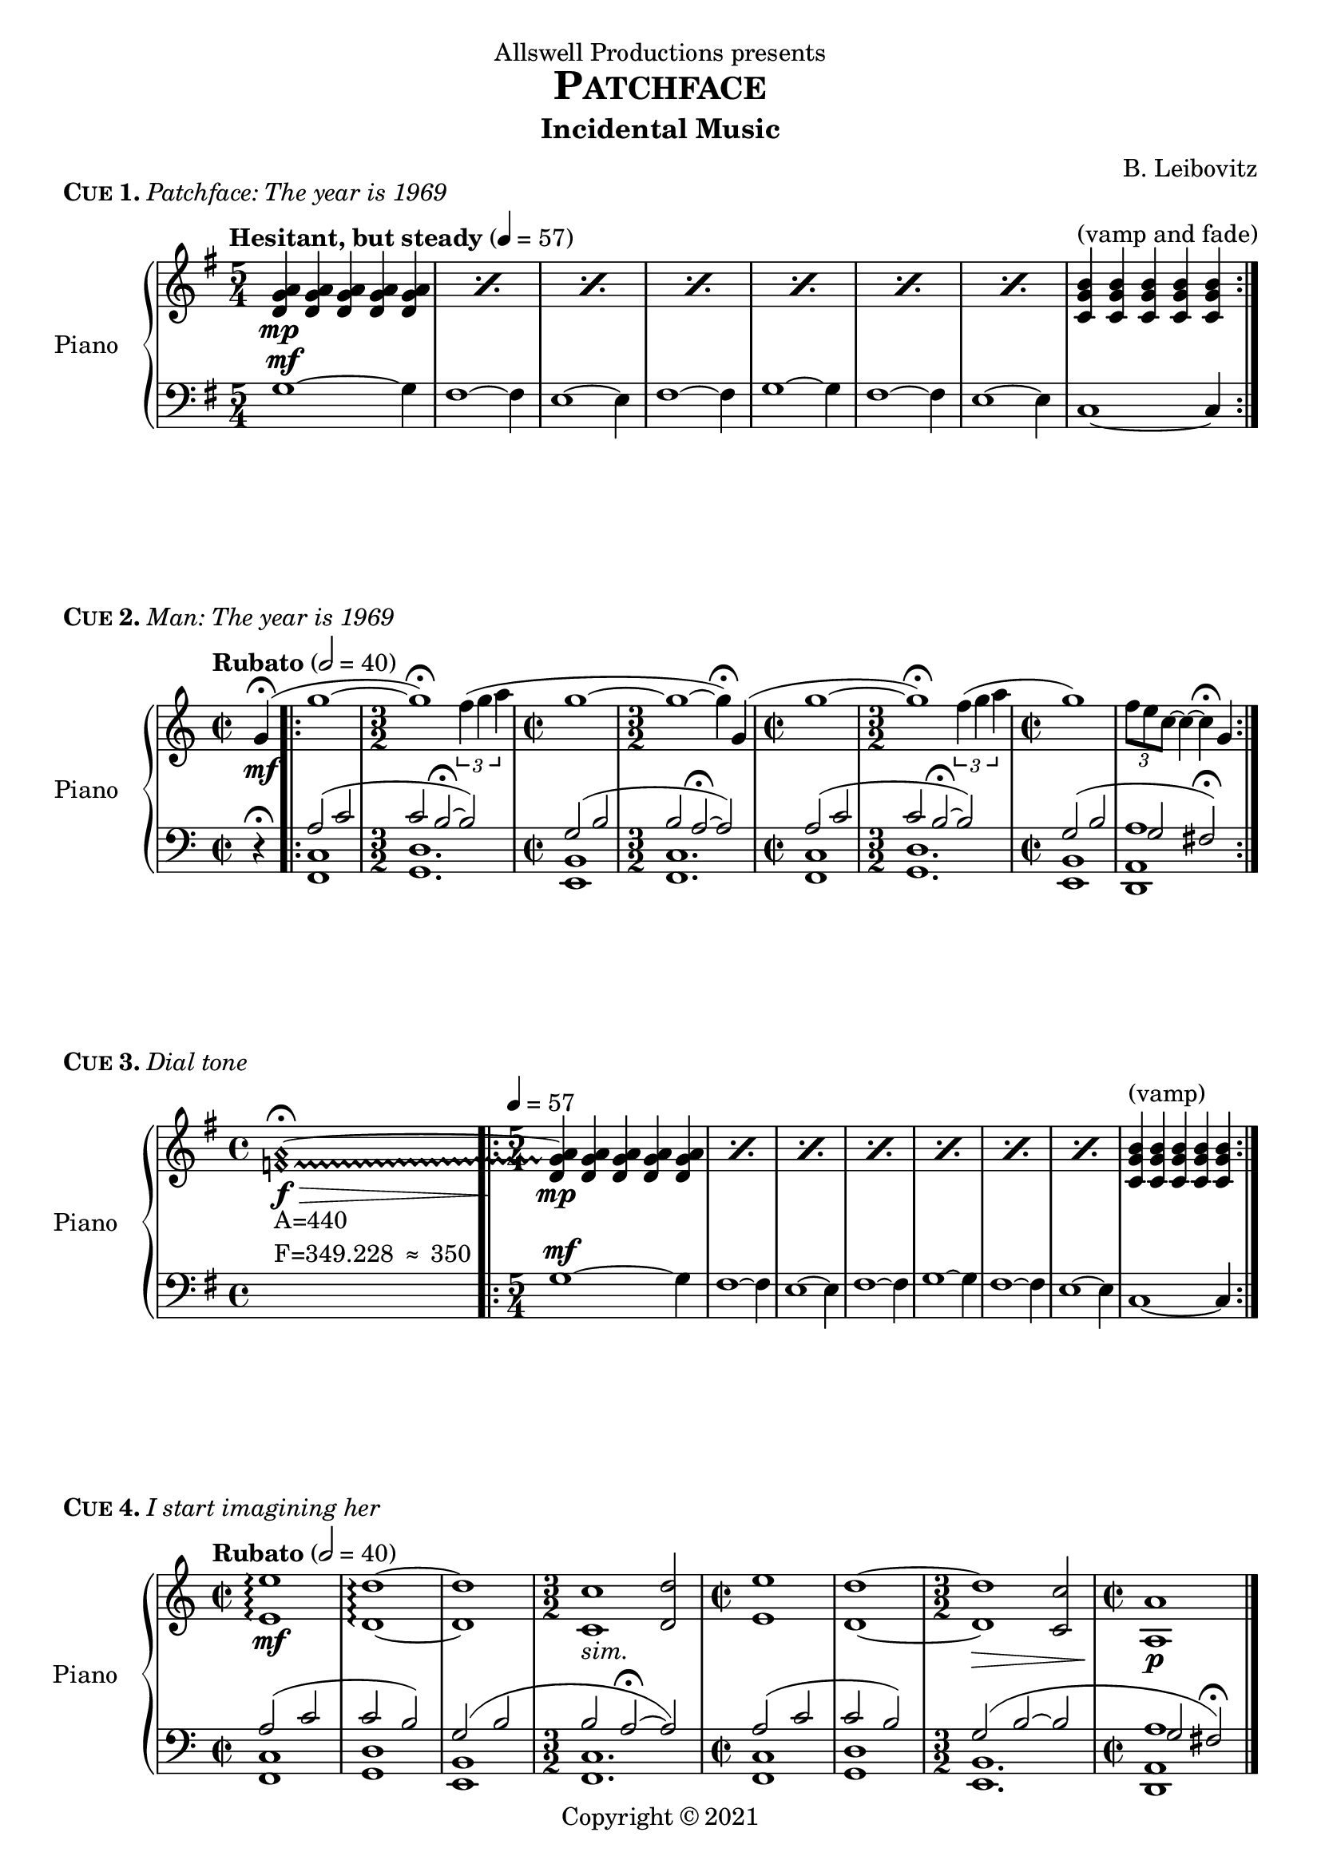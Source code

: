 \header {
  dedication = "Allswell Productions presents"
  title = \markup { \caps Patchface }
  subtitle = "Incidental Music"
  composer = "B. Leibovitz"
  copyright = \markup { "Copyright" \char ##x00A9 "2021" }
  tagline = "v.1 - last updated 2021/06/07"
}
% ---------- CUE 01 ----------
cueIupper = \relative c' {
  \clef treble
  \key g \major
  \time 5/4
  \tempo "Hesitant, but steady" 4 = 57
  \repeat percent 7 {<d g a>4\mp <d g a> <d g a> <d g a> <d g a>} <c g' b>^"(vamp and fade)" <c g' b> <c g' b> <c g' b> <c g' b> \bar ":|."
}
cueIlower = \relative c' {
  \clef bass
  \key g \major
  \time 5/4
  g1~^\mf g4 fis1~ fis4 e1~ e4 fis1~ fis4 g1~ g4 fis1~ fis4 e1~ e4 c1~ c4
}
\score {
  \header {
    piece = \markup { \bold \caps { Cue 1. } \italic { Patchface: The year is 1969 } }
  }
  \new PianoStaff <<
    \set PianoStaff.instrumentName = #"Piano  "
    \new Staff = "upper" \cueIupper
    \new Staff = "lower" \cueIlower
  >>
  \layout { }
  \midi { }
}
% ---------- CUE 02 ----------
cueIIupper = \relative c'' {
  \clef treble
  \key c \major
  \time 2/2
  \tempo "Rubato" 2 = 40
  \partial 4
  g4\fermata \mf(\bar ".|:" | g'1~ \time 3/2 g\fermata) \tuplet 3/2 { f4( g a } | \time 2/2 g1 ~ | \time 3/2 g ~ g4\fermata) g,( | \time 2/2 g'1~ \time 3/2 g\fermata) \tuplet 3/2 { f4( g a } | \time 2/2 g1) \tuplet 3/2 { f8 e c~ } c4~ c4\fermata g \bar ":|."
}
cueIIlower = \relative c {
  \clef bass
  \key c \major
  \time 2/2
  \partial 4
  r4\fermata \bar ".|:" << { a'2( c \time 3/2 c b~\fermata b) \time 2/2 g( b \time 3/2 b a~\fermata a) \time 2/2 a( c \time 3/2  c b~\fermata b) \time 2/2 g( b g fis\fermata) \bar ":|." } \\
    { <<f,1 c'>> <g d'>1. <e b'>1 <f c'>1. <f c'>1 <g d'>1. <e b'>1 <d a' a'> } >>
}
\score {
  \header {
    piece = \markup { \bold \caps { Cue 2. } \italic { Man: The year is 1969 } }
  }
  \new PianoStaff <<
    \set PianoStaff.instrumentName = #"Piano  "
    \new Staff = "upper" \cueIIupper
    \new Staff = "lower" \cueIIlower
  >>
  \layout { }
  \midi { }
}
% ---------- CUE 03 ----------
cueIIIupper = \relative c' {
  \clef treble
  \key g \major
  \time 4/4
  \textLengthOn
  \once \override NoteHead.style = #'harmonic
  \once \override Glissando.style = #'trill
  \set glissandoMap = #'((0 . 1))
  <f a>1_\markup { \left-column { "A=440" \line { "F=349.228" \char ##x2248 "350" } } }\f \> ~ \fermata \glissando \bar ".|:"  \textLengthOff
  \time 5/4 \tempo 4 = 57
  \repeat percent 7 {<d g a>4\mp <d g a> <d g a> <d g a> <d g a>} <c g' b>^"(vamp)" <c g' b> <c g' b> <c g' b> <c g' b> \bar ":|."
}
cueIIIlower = \relative c' {
  \clef bass
  \key g \major
  \time 4/4 s1
  \time 5/4
  g1~^\mf g4 fis1~ fis4 e1~ e4 fis1~ fis4 g1~ g4 fis1~ fis4 e1~ e4 c1~ c4
}
\score {
  \header {
    piece = \markup { \bold \caps { Cue 3. } \italic { Dial tone } }
  }
  \new PianoStaff <<
    \set PianoStaff.instrumentName = #"Piano  "
    \new Staff = "upper" \cueIIIupper
    \new Staff = "lower" \cueIIIlower
  >>
  \layout { }
  \midi { }
}
% ---------- CUE 04 ----------
cueIVupper = \relative c' {
  \clef treble
  \key c \major
  \time 2/2
  \tempo "Rubato" 2 = 40
  <e e'>1\arpeggio\mf <d d'>\arpeggio ~ <d d'> \time 3/2 <c c'>_\markup { \italic { sim. } } <d d'>2 \time 2/2 <e e'>1 <d d'> ~ \time 3/2 <d d'>\> <c c'>2 \time 2/2 <a a'>1\!\p \bar "|."
}
cueIVlower = \relative c {
  \clef bass
  \key c \major
  \time 2/2
  << { a'2( c c b) g( b \time 3/2 b a~\fermata a) \time 2/2 a( c c b) \time 3/2 g( b ~ b \time 2/2 g fis\fermata) \bar "|." } \\
    { <<f,1 c'>> <g d'> <e b'> <f c'>1. <f c'>1 <g d'> <e b'>1. <d a' a'>1 } >>
}
\score {
  \header {
    piece = \markup { \bold \caps { Cue 4. } \italic { I start imagining her } }
  }
  \new PianoStaff <<
    \set PianoStaff.instrumentName = #"Piano  "
    \new Staff = "upper" \cueIVupper
    \new Staff = "lower" \cueIVlower
  >>
  \layout { }
  \midi { }
}
% ---------- CUE 05 ----------
cueVupper = \relative c''' {
  \clef treble
  \tempo "Tenderly" 4 = 95 << { a2( c c b) g( b b^"repeat if time allows" a) \bar ":|.|:" \tempo "Warm, gathering momentum" a,( c c b) g( b b^"repeat if time allows" a) \bar ":|.|:" \tempo "Grand, a bit faster" 4 = 105 a( c c b) g( b b^"vamp until cutoff" a) \bar ":|." } \\
    { <c d>1\p \repeat unfold 3 { <c d> } <c, d>\mf \repeat unfold 3 { <c d> } r8\f c( f a) r8 c,( f a) \repeat unfold 2 { r c, e g } \repeat unfold 2 { r c, d f } \repeat unfold 2 { r c e g } } >>
}
cueVlower = \relative c' {
  \clef bass
  f1 e d e f, e d e2. ~ << { \stemUp e4^"1x" } \new CueVoice { \stemDown c4_"2x" } >> f,8( c' f a c2) e,,8( c' e g c2) d,,8( a' d f a2) e,8( c' e g c4) c,
}
\score {
  \header {
    piece = \markup { \bold \caps { Cue 5. } \italic { Write this down } }
  }
  \new PianoStaff <<
    \set PianoStaff.instrumentName = #"Piano  "
    \new Staff = "upper" \cueVupper
    \new Staff = "lower" \cueVlower
  >>
  \layout { }
  \midi { }
}
% ---------- CUE 06 ----------
cueVI = \transpose g d' {
  \relative c'' {
    \partial 4
    \key c \major
    \tempo "Largo e molto rubato"
      g4( \repeat percent 3 { g'2.) \tuplet 3/2 { f8( g a } g2.) g,4\laissezVibrer } g'1 \acciaccatura { f16 e } c1 \bar "|."
  }
}
\score {
  \header {
    piece = \markup { \bold \caps { Cue 6. } \italic { There is one dream } }
  }
  \new PianoStaff <<
    \set PianoStaff.instrumentName = #"Piano  "
    \new Staff = "upper" \cueVI
    %\new Staff = "lower" \cueVlower
  >>
  \layout { ragged-right = ##f }
  \midi { }
}
% ---------- CUE 07 ----------
cueVIIupper = \relative c'' {
  \time 5/4
  \tempo "Tense" 4 = 57
  <c f g>4\p <c f g> <c f g> <c f g> <c f g> \bar ":|.|:" \tempo "Safety" \time 1/4 <c f g>_"his" \bar ":|."
  \time 4/4 << { r4 r r r\fermata } \\ { s8_\markup { \underline "voice" } s_"his" s8_\markup { \underline "sound" } s_"his" s8_\markup { \underline "pulse" } s_"his" s4_\markup { \underline "patterns" } \bar "|." } >>
}
cueVIIlower = \relative c' {
  \clef bass
  r2 r r4 r << { aes^\mp ces ces( bes)\fermata } \\ { <f, c'> <aes ees'> <ges des'>2 } >> 
}
\score {
  \header {
    piece = \markup { \bold \caps { Cue 7. } \italic { And I keep calling } }
  }
  \new PianoStaff <<
    \set PianoStaff.instrumentName = #"Piano  "
    \new Staff = "upper" \cueVIIupper
    \new Staff = "lower" \cueVIIlower
  >>
  \layout { ragged-right = ##f }
  \midi { }
}
% ---------- CUE 08 ----------
cueVIIIupper = \relative c'' {
  \partial 4
  r4 | << { a2(_\mp c c b4) r g2( b b a4) r a2( c c b4) r g2( b ~ b1) } \\ { \repeat unfold 3 { <c, d>1 <c d>2. r4 } <c d>1 ~ <c d> } >>
  \tempo "Più lento, con rubato" 4 = 65
  R1 r2 r2\fermata \tuplet 3/2 { f'4( g a } \bar ".|:" | \time 2/2 g1 ~ | \time 3/2 g ~ g4\fermata) g,( | \time 2/2 g'1~ \time 3/2 g\fermata) \tuplet 3/2 { f4( g a } | \time 2/2 g1) \tuplet 3/2 { f8 e c~ } c4~ c4\fermata g( g'1~ \time 3/2 g\fermata) \tuplet 3/2 { f4(^"(vamp and fade)" g a) } \bar ":|."
}
cueVIIIthird = \relative c'' {
  \partial 4
  \tempo "Poco rubato" 4 = 90
  g4(\mp g'1 ~ g2) \tuplet 3/2 { f4( g a } g1 ~ g2.) g,4( g'1 ~ g) f8( e c4 ~ c2 ~ c1)
}
cueVIIIlower = \relative c {
  \clef bass
  \partial 4
  r4 | f1 e d e f e d a2( g) \bar "||"
  << { a'2(^\p c \time 3/2 c b~\fermata b) \time 2/2 g( b \time 3/2 b a~\fermata a) \time 2/2 a( c \time 3/2  c b~\fermata b) \time 2/2 g( b g fis\fermata) a2( c \time 3/2 c b~\fermata b) \bar ":|." } \\
    { <f, c'>1 <g d'>1. <e, e' b'>1_"play pedal notes 2x on" <f f' c'>1. <f f' c'>1 <g g' d'>1. <e e' b'>1 <d d' a' a'> <f f' c'>1_"play pedal notes" <g g' d'>1. } >>
}
\score {
  \header {
    piece = \markup { \bold \caps { Cue 8. } \italic { I want so badly to see her } }
  }
  <<
    \new Staff = "third" \cueVIIIthird
    \new PianoStaff <<
      \set PianoStaff.instrumentName = #"Piano  "
      \new Staff = "upper" \cueVIIIupper
      \new Staff = "lower" \cueVIIIlower
    >>
  >>
  \layout { }
  \midi { }
}
% ---------- CUE 09 ----------
cueIXupper = \relative c'' {
  \clef treble
  \key g \major
  \tempo "Melancholic" 4 = 45 
  d4\mf d d d( \bar ".|:" \mark \default \time 5/4
  \repeat unfold 3 { d'1) \tuplet 3/2 { c8( d e } d1) d,4( } d'1 ~ d4) c16( b g8 ~ g2.) d4 \bar ":|."
  \mark \default << { \repeat unfold 4 { d'1 ~ d8 d, } d'1 ~ d4\fermata \bar "|." } \\
                    { \repeat unfold 4 { <d,, g a>4 <d g a> <d g a> <d g a> <d g a> } <c g' b>1\decresc ~ <c g' b>4\!\fermata } >>
}
cueIXlower = \relative c' {
  \clef bass
  \key g \major
  R1 \bar ".|:" \time 5/4 g4-_ g'-_ g,-_ g'-_ g,-_ fis'^\markup { \italic sim. } fis, fis' fis, fis' e, e' e, e' e, fis' fis, fis' fis, fis'
  g, g' g, g' g, fis' fis, fis' fis, fis' e, e' e, e' e, c' c, c' c, c' \bar ":|."
  fis,1~^\markup { \musicglyph #"scripts.coda" A4 } fis4 g1~^\markup { \musicglyph #"scripts.coda" A1 & A5 } g4 fis1~^\markup { \musicglyph #"scripts.coda" A2 & A6 } fis4 e1~^\markup { \musicglyph #"scripts.coda" A3 & A7 } e4 c1~ c4\fermata \bar "|."
}
\score {
  \header {
    piece = \markup { \bold \caps { Cue 9. } \italic { She's young, she's pretty } }
  }
  \new PianoStaff <<
    \set PianoStaff.instrumentName = #"Piano  "
    \new Staff = "upper" \cueIXupper
    \new Staff = "lower" \cueIXlower
  >>
  \layout { }
  \midi { }
}
% ---------- CUE 10 ----------
cueXupper = \relative c' {
  \clef treble
  \key g \major
  \tempo "Waltz, in 1" 2. = 60 
  \time 3/4
  \repeat percent 4 { r4 <a d g> <a d g> r <a d g> ~ <a d g> } \bar ":|.|:"
  \repeat volta 2 { \repeat percent 6 { r4 <a d g> <a d g> r <a d g> ~ <a d g> } r4 <a d g> <a d g> r <b d g> ~ <b d g> \repeat percent 3 { r4 <c d g> <c d g> r <c d g> ~ <c d g> } }
  \alternative {
     { r4 <c d g> <c d g> r <c d g> ~ <c d g> }
     { r4 <c d g> <c d g> r <c d g> ~ <c d g> \bar "||" }
  }
     \repeat percent 4 { r4 <a d g> <a d g> r <a d g> ~ <a d g> } \bar ":|]"
     \key as \major s2._"etc."
}
cueXthird = \relative c' {
  \key g \major
  \time 3/4
  R2.*7 r4_"2nd x:" r d4( \bar ":|.|:"
  \repeat volta 2 { d'2.) c4.( d8 e4 d2. ~ d4) r d,( d'2.) c4.( d8 e4 d2. ~ d4) r d,( d'2.) c4.( d8 e4 d2. ~ d4) r d,( d'2.) c2( b4 g2. ~ g ~ g ~ g) R2.*2 }
  \alternative {
    { R2. r4 r d }
    { R2.*2 \bar "||" }
  }
  R2.*4 R2.*4_"D.C. up a semitone, take 2nd time of intro, vamp as needed" \bar ":|]"
  \key as \major s2.
}
cueXlower = \relative c {
  \clef bass
  \key g \major
  \time 3/4
  g4 r r d r r fis r r d r r e r r d r r fis r r d r r \bar ":|.|:"
  \repeat volta 2 { g4 r r d r r fis r r d r r e r r d r r fis r r d r r g4 r r d r r fis r r d r r e r r d r r c r r g r r c r r g'( a g) c, r r g r r }
  \alternative {
    { a( b c d e fis) }
    { c r r d r r \bar "||" }
  }
  g4 r r d r r fis r r d r r e r r d r r fis r r d r r \bar ":|]"
  \key as \major s2.
}
\score {
  \header {
    piece = \markup { \bold \caps { Cue 10. } \italic { And I do, and she talks } }
  }
  <<
    \new Staff = "third" \cueXthird
    \new PianoStaff <<
      \set PianoStaff.instrumentName = #"Piano  "
      \new Staff = "upper" \cueXupper
      \new Staff = "lower" \cueXlower
    >>
  >>
  \layout { }
  \midi { }
}
% ---------- CUE 11 ----------
cueXIupper = \relative c'' {
  \clef treble
  \time 6/8
  \partial 8
  \key d \major
  \tempo "Flowing, poco rubato" 4. = 45
  a8\mf( \bar ".|:" a'4.)\< g8(\! a b a4.\> ~ a4)\! a,8( a'4.) g8( fis d ~ d4. ~ d4) a8( a'4.)^"(vamp, end on a sustained downbeat on cue)" g8( a b a4. ~ a4) a,8( a'4.) g8( fis d ~ d4. ~ d4) a8 \bar ":|."
}
cueXIlower = \relative c' {
  \clef bass
  \time 6/8
  \partial 8
  \key d \major
  r8 << { b4.( d d cis) a(^\markup { \italic { sim. } } cis cis b) b( d d cis) a( cis a gis) \bar ":|." } \\
     { <g, d'>2. <a e'> <fis cis'> <g d'> <g d'> <a e'> <fis cis'> <e b'b'> } >>
}
\score {
  \header {
    piece = \markup { \bold \caps { Cue 11. } \italic { And we speak of life } }
  }
  \new PianoStaff <<
    \set PianoStaff.instrumentName = #"Piano  "
    \new Staff = "upper" \cueXIupper
    \new Staff = "lower" \cueXIlower
  >>
  \layout { }
  \midi { }
}
% ---------- CUE 12 ----------
cueXIIupper = \relative c'' {
  \clef treble
  \tempo "Sparse" 4 = 50
  \time 5/4
  \key g \major
  <a g'>1\p ~ <a g'>4 <a fis'>1 ~ <a fis'>4 <a e'>1 ~ <a e'>4 <a fis'>1 ~ <a fis'>4 <a g'>1 ~ <a g'>4 <a fis'>1 ~ <a fis'>4 <a e'>1 ~ <a e'>4 <b e>1 ~ <b e>4 \bar ".|:"
  \repeat percent 7 {<d, g a>4\pp <d g a> <d g a> <d g a> <d g a>} <c g' b>^"repeat only if needed" <c g' b> <c g' b> <c g' b> <c g' b> \bar ":|."
  <d g a>^"vamp, long fade to nothing"\> <d g a> <d g a> <d g a> <d g a>\! \bar ":|."
}
cueXIIlower = \relative c' {
  \clef bass
  \time 5/4
  \key g \major
  \repeat unfold 7 { <g d'>1 ~ <g d'>4 } <g c>1 ~ <g c>4 \bar ".|:"
  g1^\mf ~ g8 a16 g fis1 ~ fis8 g16 fis e1 ~ e8 d16 e fis1 ~ fis8 e16 fis g1 ~ g8 a16 g fis1 ~ fis8 g16 fis e1 ~ e8 d c1 ~ c4 ~ \bar ":|.|:"
  c1 ~ c4\laissezVibrer \bar ":|."
}
\score {
  \header {
    piece = \markup { \bold \caps { Cue 12. } \italic { And I should have known } }
  }
  \new PianoStaff <<
    \set PianoStaff.instrumentName = #"Piano  "
    \new Staff = "upper" \cueXIIupper
    \new Staff = "lower" \cueXIIlower
  >>
  \layout { }
  \midi { }
}
% ---------- CUE 13 ----------
cueXIIIupper = \relative c'' {
  \clef treble
  \key es \major
  \tempo "Jazz ballad, easy swing" 4 = 67
  << { \override NoteHead.style = #'slash bes4^"vamp if needed; comp/improv" bes bes bes \repeat percent 3 { bes bes bes bes } \bar ":|.|:" } \\ { s1 s s r2_"last time:" r4 bes, } >> \break
  \mark \default bes'1^"chords etc. ad lib" ~ bes2 \tuplet 3/2 { as4 bes c } bes1 ~ bes2. bes,4 bes'1^"on cue: jump to coda" ~ bes2 as8 g4 es8 ~ es1 r4^"ad lib turnaround" r r bes \bar ":|."
  \mark \markup { \musicglyph #"scripts.coda" } R1 \bar "|."
}
cueXIIIchords = \chords {
  es2:maj7 c:min7 f:min9 bes:9-13 es:maj7 c:min7 f:min9 bes:9-13 R1*8 as:/bes
}
\score {
  \header {
    piece = \markup { \bold \caps { Cue 13. } \italic { And I know where I have to go } }
  }
  \new PianoStaff <<
    \set PianoStaff.instrumentName = #"Piano  "
    \cueXIIIchords
    \new Staff = "upper" \cueXIIIupper
    %\new Staff = "lower" \cueXIIIlower
  >>
  \layout { ragged-right = ##f 
            ragged-last = ##f }
  \midi { }
}
% ---------- THEMES ----------
\pageBreak
\score {
  \relative c {
    \override Staff.TimeSignature.break-visibility =##( #f #t #t )
    \set Staff.explicitClefVisibility = #end-of-line-invisible
    \clef bass
    \tempo "Man: Rubato"
    << { a'2( c c b) g( b b a) a( c c b) g( b g fis?) \bar ":|." \break } \\
    { <<f,1 c'>> <g d'> <e b'> <<f c'>> <<f, c'>> <<g d'>> <e, b'> <d a' a'> } >>
    \tempo "Patchface"
    \time 5/4
    \clef treble
    << { \repeat percent 7 {<d'' g a>4 <d g a> <d g a> <d g a> <d g a>} <c g' b> <c g' b> <c g' b> <c g' b> <c g' b> \bar ":|." \break } \\
    { g1~ g4 fis1~ fis4 e1~ e4 fis1~ fis4 g1~ g4 fis1~ fis4 e1~ e4 c1~ c4 } >>
    \tempo "Woman: Molto rubato"
    \time 4/4
    \cadenzaOn
    g''4( g'2.) \tuplet 3/2 { f8( g a } g2.) g,4( g'1) \acciaccatura { f16 e } c1 \bar ":|."
  }

  \layout {
    \context {
    \Score
    \omit BarNumber
    }
  }
  \header {
    piece = \markup { \bold \caps Themes. }
  }
  \midi {}
}
% ---------- NOTES ----------
\markuplist { 
  \justified-lines { \bold \caps { Notes from the Composer. } }
  \justified-lines {
    The music listed in the previous pages is intended for use throughout a new Canadian play called \italic Patchface, written by Camille Intson. These paragraphs indicate my thoughts as I composed, and act as "me \"showing my work\" in" the compositional process.
  }
  \justified-lines {
    \caps { Man's theme. } The most influenced by "Hans Zimmer's \"Time\" of" the three, the rise-and-fall melodic contour represents the man's search for something more: there is tension and resolution in Man's arc, but it always seems to fall short of whatever goal he's seeking.
  }
  \justified-lines {
    \caps { Patchface's theme. } There is a hesitancy in the continuing suspension here, almost of naivety, yet the cello-like under-melody presents a certain wisdom far greater. Though not intended by design, the G-A cluster in the suspended chord highly resembles the ringback tone commonly seen in the UK and other Commonwealth nations. This theme is intentionally simple so as to be able to support the other two and let them excel, much like Patchface does in the actual show. Why 5/4? I don't know, I just liked how it sounded in groups of five, and it creates a somewhat offsetting feeling which is a nice clash with the otherwise structured theme.
  }
  \justified-lines {
    \caps { Woman's theme. } This theme is directly inspired by the melody to the jazz "standard \"Blue Moon\" - I'm" unsure if Intson's reference to this was intentional, but I have taken the hint if it was. The melody is free and unmetered in most of its solo iterations - Woman may be a character being held down when we initially see her, but her character goes through a transformation as the show progresses. I wanted to show this by allowing her theme to become more untethered when she gets the chance.
  }
  \justified-lines {
    \caps { Cue 1. } Nothing fancy about this yet - we're just introducing Patchface's character, so we also have to introduce her theme. Sticking to simple theme iterations in these early stages is critical for the audience to be able to make the proper connections later.
  }
  \justified-lines {
    \caps { Cue 2. } As before, just simple character statements. Man and Woman are overlapped here, as they are both introduced in quick succession, and they're a couple. Any potential confusion about whose theme belongs to whom should be helped by Man's being in a lower register and Woman's being higher.
  }
  \justified-lines {
    \caps { Cue 3. } The Patchface theme here is the exact same as before. Of interest is the morphing dial tone at the start of this cue. As per the Precise Tone Plan, which dictates that the North American dial tone is "a \"comfort tone\" consisting" of two frequencies: 350 Hz and 440 Hz. In equal temperament tuning, we have 440 Hz already as A4. Given that F4 is 349.228 Hz, I considered this to be an acceptable margin of error when constructing the dial tone - a simple major third would suffice.
  }
  \justified-lines {
    \caps { Cue 4. } As the relationship between Man and Patchface develops, we see here Man's theme overlayed with octaves. These octaves are the under-melody from Patchface's theme. Their themes are beginning to combine, yet they are still recognizable as two separate entities.
  }
  \justified-lines {
    \caps { Cue 5. } Now the themes are much more combined than in the previous cue, almost indistinguishable as separate units. The upper melody is now Man's melody, the bass contour is the under-melody belonging to Patchface, and the cluster in the middle represents the suspensions found in Patchface's accompanying figure. It's quite pretty, really, especially the end of this cue becoming much more open and cinematic in nature, only to be cut off abruptly. The two of them are developing well together, but Woman is left out.
  }
  \justified-lines {
    \caps { Cue 6. } For the first time, Woman's theme is presented in its true unmetered form, unabashedly naked, as we start to catch a glimpse of Woman's inner thoughts. The metric freedom allows for more raw emotions to shine through.
  }
  \justified-lines {
    \caps { Cue 7. } The opening Patchface chords are high, setting a tense mood. When Man's theme enters, it is now in a minor form. Ideally, these chords line up with Man's dialogue. Why minor chords? In consulting with director Hailey Hill, she had requested this cue be more minor, and it provides a nice development to Man's theme anyway; neither of the other two themes would really work in a minor context.
  }
  \justified-lines {
    \caps { Cue 8. } This moment being one of the most climactic in the show is not lost on me. Here, we see all three themes make an entrance with each other. Woman's theme, alone, is overlayed with the Patchface-Man mixture seen in Cue 5. Eventually, Patchface's theme drops out as the conversation shifts to just between Man and Woman. Again, the gravity of this scene is conveyed now by additional octaves in Man's accompanying figure, giving this scene some additional depth and enriching the texture. I must say that I was exceptionally pleased to discover that all three themes could work together; I had originally envisioned that only two at a time would work, so to be able to have all three here was a great joy.
  }
  \justified-lines {
    \caps { Cue 9. } The "light \"tick-tock\" motive" in the left hand represents the passing of time through this monologue as we recall Woman's story, and hints at the bassline of Patchface's theme as she attentively listens. When Patchface calls her again, Patchface's theme is now fully present underneath Woman's theme failing to start, as she struggles with the conversation at hand. We end on a pensive open seventh chord with an added ninth as the conversation tenses - not a complete resolution, but it will have to do for now.
  }
  \justified-lines {
    \caps { Cue 10. } If the best composers in the world can use a background waltz to pass time, then I can too. "The \"Disney-style\" key" changes are here just for variation. I leaned into cliché heavily on this one, but why not use what is proven to work?
  }
  \justified-lines {
    \caps { Cue 11. } Man and Woman's relationship has seemingly reached new heights, now in the key of D major. This iteration of these two themes, now familiar to our ears, is now more forward-moving, with fewer moments of repose. This decision is twofold: not only does it also help demonstrate the development between Man and Woman, but the quicker tempo makes the sudden stop on cue more effective.
  }
  \justified-lines {
    \caps { Cue 12. } I'll admit, I'm really proud of this cue. Opening up Patchface's theme, creating a sparse texture with held chords, and moving the melody up top creates an entirely new feel to something we should now be quite familiar with. This new feeling not only conveys the sadness that we find in this scene, but also represents change, not only in Patchface's employment, but also in the advancing of technology.
  }
  \justified-lines {
    \caps { Cue 13. } At long last, the jazz origins of Woman's theme are revealed. Once again, Woman's theme has reached new heights, now in the key of E-flat, showing yet further development in her character. This cue allows for some flexibilty and improvisation. Timing is important with the final cue to align with onstage action, but if preferred, simply vamping the jazz tune is fine as well.
  }
  \justified-lines {
    I want to conclude these (very lengthy) notes by thanking my teammates at Allswell Productions, Christine, Regine, and Hailey, for trusting me with this project, and by extension to our other projects as well. Thank you to Camille for allowing me to share in your creative space and to add my music to an already great script. Thank you also to my friends, family, and Emma, for their continued support of me and my work.
  }
  \caps { "-BZL, June 2021" }
}
% ---------- CUE NOTES ----------
\markup { \bold \caps { Notes for Cues and Editing. } }
% ---------- PATCHES ----------
\markup { \bold \caps { Patch Instructions. } }
% ---------- BIO ----------
\markup {
  \column {
    \line { \bold \caps { About the Composer. } }
    %\hspace #0
    \justify { Ben Leibovitz (M.A., B.Mus.) has been an active musician from an early age, starting piano lessons when he was eight years old. He wrote his first composition when he was 9. While pursuing his studies on the piano, Ben started learning the French horn through his middle school band program, and continued his studies on the horn through high school. }
    \hspace #0
    \justify { Ben was a student at the Don Wright Faculty of Music at Western University, where he continued his studies on the French horn under Derek Conrod. Through his undergraduate degree, Ben's interests shifted towards studying music theory while pursuing performance opportunities in musical theatre in the London, ON community, with both on- and off-campus organizations. Ben received his Bachelor of Music (Honors Music Theory with distinction) in 2016. He elected to continue his studies in music theory at the graduate level at Western University, also while continuing his extracurricular interest in musical theatre performance. With particular research interests in the analysis of works by J.S. Bach, as well as in systems of tuning and temperament, Ben received his Master of Arts in Music Theory from Western University in 2018. }
    \hspace #0
    \justify { From an early age, Ben has been captivated by musical theatre, not only as a spectacle within itself, but also as a medium which combines two of his favourite art forms. Though he was an active participant onstage for community theatre plays in his youth, it was not until his university years that he entered into performing musical theatre - not as an actor, but as a musician. Since 2013, Ben has worked as a pit musician and music director for a variety of theatre companies in the London area, bringing his expertise in music analysis and function to enhance the musical content of the performance. }
    \hspace #0
    \justify { Ben currently resides in London, ON, and remains an active participant in the local musical theatre community. }
  }
}
% ---------- CHANGELOG ----------
\markup {
  \column {
    \line { \bold \caps { Change Log. } }
    \line { "v.1 - 2021/06/07 - initial version." }
  }
}